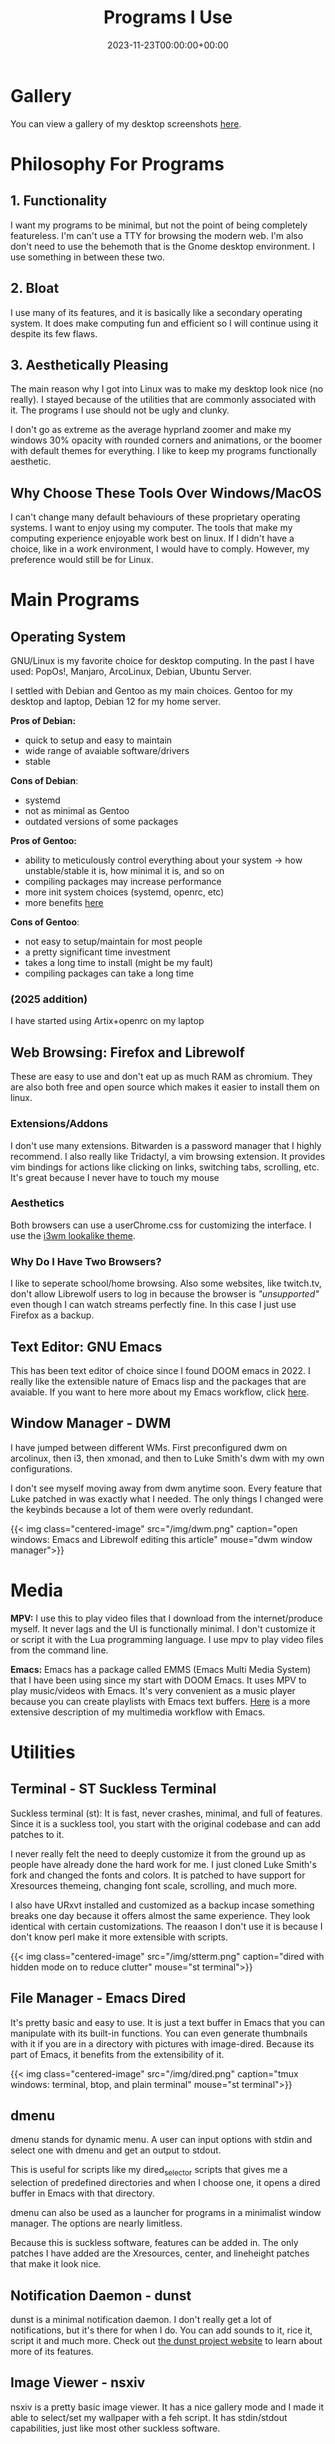 #+title: Programs I Use
#+date: 2023-11-23T00:00:00+00:00
#+type: publication
#+tags: [Technology, Software]

* Gallery
You can view a gallery of my desktop screenshots [[/technology/gallery/][here]].

* Philosophy For Programs
** 1. Functionality
I want my programs to be minimal, but not the point of being completely featureless. I'm can't use a TTY for browsing the modern web. I'm also don't need to use the behemoth that is the Gnome desktop environment. I use something in between these two.
** 2. Bloat

I use many of its features, and it is basically like a secondary operating system. It does make computing fun and efficient so I will continue using it despite its few flaws.

** 3. Aesthetically Pleasing
The main reason why I got into Linux was to make my desktop look nice (no really). I stayed because of the utilities that are commonly associated with it. The programs I use should not be ugly and clunky.

I don't go as extreme as the average hyprland zoomer and make my windows 30% opacity with rounded corners and animations, or the boomer with default themes for everything. I like to keep my programs functionally aesthetic.

** Why Choose These Tools Over Windows/MacOS
I can't change many default behaviours of these proprietary operating systems. I want to enjoy using my computer. The tools that make my computing experience enjoyable work best on linux. If I didn't have a choice, like in a work environment, I would have to comply. However, my preference would still be for Linux.

* Main Programs
** Operating System
GNU/Linux is my favorite choice for desktop computing. In the past I have used: PopOs!, Manjaro, ArcoLinux, Debian, Ubuntu Server.

I settled with Debian and Gentoo as my main choices. Gentoo for my desktop and laptop, Debian 12 for my home server.

*Pros of Debian:*
+ quick to setup and easy to maintain
+ wide range of avaiable software/drivers
+ stable
  
*Cons of Debian*:
+ systemd
+ not as minimal as Gentoo
+ outdated versions of some packages

*Pros of Gentoo:*
+ ability to meticulously control everything about your system → how unstable/stable it is, how minimal it is, and so on
+ compiling packages may increase performance
+ more init system choices (systemd, openrc, etc)
+ more benefits [[https://wiki.gentoo.org/wiki/Benefits_of_Gentoo][here]]

*Cons of Gentoo*:
+ not easy to setup/maintain for most people
+ a pretty significant time investment
+ takes a long time to install (might be my fault)
+ compiling packages can take a long time

*** (2025 addition)
I have started using Artix+openrc on my laptop


** Web Browsing: Firefox and Librewolf
These are easy to use and don't eat up as much RAM as chromium. They are also both free and open source which makes it easier to install them on linux.

*** Extensions/Addons
I don't use many extensions. Bitwarden is a password manager that I highly recommend. I also really like Tridactyl, a vim browsing extension. It provides vim bindings for actions like clicking on links, switching tabs, scrolling, etc. It's great because I never have to touch my mouse 
*** Aesthetics
Both browsers can use a userChrome.css for customizing the interface. I use the [[https://github.com/Dook97/firefox-qutebrowser-userchrome][i3wm lookalike theme]].
*** Why Do I Have Two Browsers?
I like to seperate school/home browsing. Also some websites, like twitch.tv, don't allow Librewolf users to log in because the browser is /"unsupported"/ even though I can watch streams perfectly fine. In this case I just use Firefox as a backup.

** Text Editor: GNU Emacs
This has been text editor of choice since I found DOOM emacs in 2022. I really like the extensible nature of Emacs lisp and the packages that are avaiable. If you want to here more about my Emacs workflow, click [[/technology/workflow][here]].

** Window Manager - DWM
I have jumped between different WMs. First preconfigured dwm on arcolinux, then i3, then xmonad, and then to Luke Smith's dwm with my own configurations.

I don't see myself moving away from dwm anytime soon. Every feature that Luke patched in was exactly what I needed. The only things I changed were the keybinds because a lot of them were overly redundant.

{{< img class="centered-image" src="/img/dwm.png" caption="open windows: Emacs and Librewolf editing this article" mouse="dwm window manager">}}

* Media
*MPV:* I use this to play video files that I download from the internet/produce myself. It never lags and the UI is functionally minimal. I don't customize it or script it with the Lua programming language. I use mpv to play video files from the command line.

*Emacs:* Emacs has a package called EMMS (Emacs Multi Media System) that I have been using since my start with DOOM Emacs. It uses MPV to play music/videos with Emacs. It's very convenient as a music player because you can create playlists with Emacs text buffers. [[/emacs/emms][Here]] is a more extensive description of my multimedia workflow with Emacs.
* Utilities
** Terminal - ST Suckless Terminal
Suckless terminal (st): It is fast, never crashes, minimal, and full of features. Since it is a suckless tool, you start with the original codebase and can add patches to it.

I never really felt the need to deeply customize it from the ground up as people have already done the hard work for me. I just cloned Luke Smith's fork and changed the fonts and colors. It is patched to have support for Xresources themeing, changing font scale, scrolling, and much more.

I also have URxvt installed and customized as a backup incase something breaks one day because it offers almost the same experience. They look identical with certain customizations. The reaason I don't use it is because I don't know perl make it more extensible with scripts.

{{< img class="centered-image" src="/img/stterm.png" caption="dired with hidden mode on to reduce clutter" mouse="st terminal">}}

** File Manager - Emacs Dired
It's pretty basic and easy to use. It is just a text buffer in Emacs that you can manipulate with its built-in functions. You can even generate thumbnails with it if you are in a directory with pictures with image-dired. Because its part of Emacs, it benefits from the extensibility of it.

{{< img class="centered-image" src="/img/dired.png" caption="tmux windows: terminal, btop, and plain terminal" mouse="st terminal">}}

** dmenu
dmenu stands for dynamic menu. A user can input options with stdin and select one with dmenu and get an output to stdout.

This is useful for scripts like my dired_selector scripts that gives me a selection of predefined directories and when I choose one, it opens a dired buffer in Emacs with that directory.

dmenu can also be used as a launcher for programs in a minimalist window manager. The options are nearly limitless.

Because this is suckless software, features can be added in. The only patches I have added are the Xresources, center, and lineheight patches that make it look nice.

** Notification Daemon - dunst
dunst is a minimal notification daemon. I don't really get a lot of notifications, but it's there for when I do. You can add sounds to it, rice it, script it and much more. Check out [[https://dunst-project.org/][the dunst project website]] to learn about more of its features.

** Image Viewer - nsxiv
nsxiv is a pretty basic image viewer. It has a nice gallery mode and I made it able to select/set my wallpaper with a feh script. It has stdin/stdout capabilities, just like most other suckless software.
